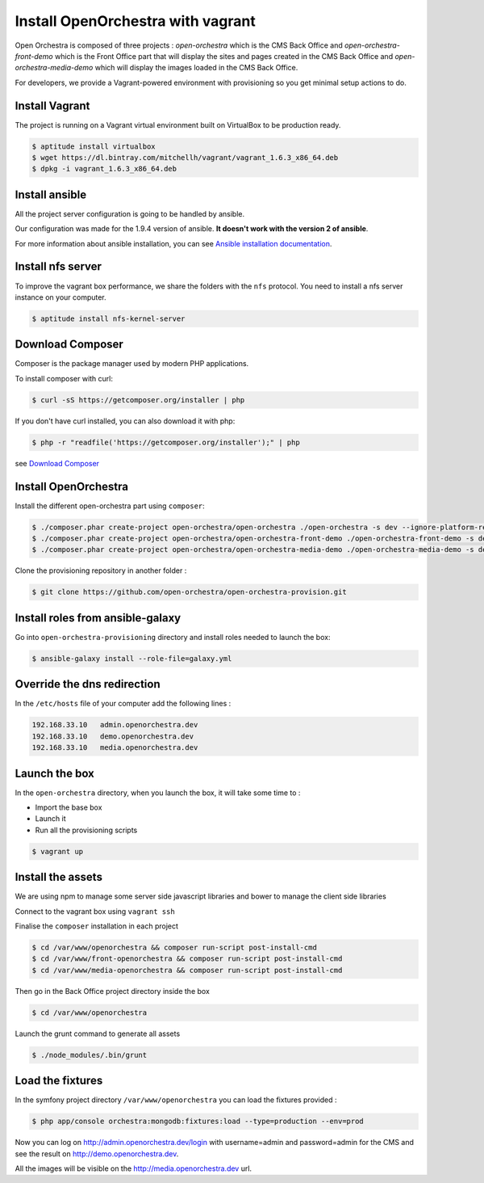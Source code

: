 Install OpenOrchestra with vagrant
==================================

Open Orchestra is composed of three projects : *open-orchestra* which is the CMS Back Office
and *open-orchestra-front-demo* which is the Front Office part that will display the sites
and pages created in the CMS Back Office and *open-orchestra-media-demo* which will display
the images loaded in the CMS Back Office.

For developers, we provide a Vagrant-powered environment with provisioning so you get minimal setup actions to do.

Install Vagrant
---------------
The project is running on a Vagrant virtual environment built on VirtualBox to be production ready.

.. code-block:: bash

    $ aptitude install virtualbox
    $ wget https://dl.bintray.com/mitchellh/vagrant/vagrant_1.6.3_x86_64.deb
    $ dpkg -i vagrant_1.6.3_x86_64.deb

Install ansible
---------------

All the project server configuration is going to be handled by ansible.

Our configuration was made for the 1.9.4 version of ansible. **It doesn't work with the version 2 of ansible**.

For more information about ansible installation, you can see `Ansible installation documentation`_.

Install nfs server
------------------

To improve the vagrant box performance, we share the folders with the ``nfs`` protocol. You need to
install a nfs server instance on your computer.

.. code-block:: bash

    $ aptitude install nfs-kernel-server

Download Composer
-----------------

Composer is the package manager used by modern PHP applications.

To install composer with curl:

.. code-block:: bash

    $ curl -sS https://getcomposer.org/installer | php

If you don't have curl installed, you can also download it with php:

.. code-block:: bash

    $ php -r "readfile('https://getcomposer.org/installer');" | php

see `Download Composer`_

Install OpenOrchestra
---------------------

Install the different open-orchestra part using ``composer``:

.. code-block:: bash

    $ ./composer.phar create-project open-orchestra/open-orchestra ./open-orchestra -s dev --ignore-platform-reqs --no-scripts
    $ ./composer.phar create-project open-orchestra/open-orchestra-front-demo ./open-orchestra-front-demo -s dev --ignore-platform-reqs --no-scripts
    $ ./composer.phar create-project open-orchestra/open-orchestra-media-demo ./open-orchestra-media-demo -s dev --ignore-platform-reqs --no-scripts

Clone the provisioning repository in another folder :

.. code-block:: bash

    $ git clone https://github.com/open-orchestra/open-orchestra-provision.git

Install roles from ansible-galaxy
---------------------------------

Go into ``open-orchestra-provisioning`` directory and install roles needed to launch the box:

.. code-block:: bash

    $ ansible-galaxy install --role-file=galaxy.yml

Override the dns redirection
----------------------------

In the ``/etc/hosts`` file of your computer add the following lines :

.. code-block:: text

    192.168.33.10   admin.openorchestra.dev
    192.168.33.10   demo.openorchestra.dev
    192.168.33.10   media.openorchestra.dev

Launch the box
--------------

In the ``open-orchestra`` directory, when you launch the box, it will take some time to :

* Import the base box
* Launch it
* Run all the provisioning scripts

.. code-block:: bash

    $ vagrant up

Install the assets
------------------

We are using npm to manage some server side javascript libraries and bower to manage the client side libraries

Connect to the vagrant box using ``vagrant ssh``

Finalise the ``composer`` installation in each project

.. code-block:: bash

    $ cd /var/www/openorchestra && composer run-script post-install-cmd
    $ cd /var/www/front-openorchestra && composer run-script post-install-cmd
    $ cd /var/www/media-openorchestra && composer run-script post-install-cmd

Then go in the Back Office project directory inside the box

.. code-block:: bash

    $ cd /var/www/openorchestra

Launch the grunt command to generate all assets

.. code-block:: bash

    $ ./node_modules/.bin/grunt

Load the fixtures
-----------------

In the symfony project directory ``/var/www/openorchestra`` you can load the fixtures provided :

.. code-block:: bash

    $ php app/console orchestra:mongodb:fixtures:load --type=production --env=prod

Now you can log on http://admin.openorchestra.dev/login with username=admin and password=admin for the CMS
and see the result on http://demo.openorchestra.dev.

All the images will be visible on the http://media.openorchestra.dev url.

.. _`Download Composer`: https://getcomposer.org/download/
.. _`Ansible installation documentation`: http://docs.ansible.com/ansible/intro_installation.html
